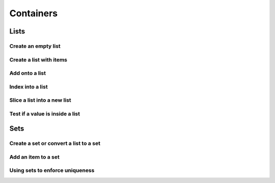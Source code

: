 Containers
==========

Lists
-----

Create an empty list
^^^^^^^^^^^^^^^^^^^^

.. code-block:: python
    :linenos:

    new_list = list()
    # or
    new_list = []

Create a list with items
^^^^^^^^^^^^^^^^^^^^^^^^

.. code-block:: python
    :linenos:

    my_pets = ['euclid', 'leta']

Add onto a list
^^^^^^^^^^^^^^^

.. code-block:: python
    :linenos:

    my_pets.append('socrates')

Index into a list
^^^^^^^^^^^^^^^^^

.. code-block:: python
    :linenos:

    first_pet = my_pets[0]
    second_pet = my_pets[1]
    third_pet = my_pets[2]

Slice a list into a new list
^^^^^^^^^^^^^^^^^^^^^^^^^^^^

.. code-block:: python
    :linenos:

    # the syntax is
    #   my_list[start:stop]
    # this includes the start position but goes UP TO the stop
    # you can leave either empty to go to the front or end

    first_two_pets = my_pets[:2]
    last_two_pets = my_pets[1:]

Test if a value is inside a list
^^^^^^^^^^^^^^^^^^^^^^^^^^^^^^^^

.. code-block:: python
    :linenos:

    ## with any collection, you can test if an item is inside the collection
    ## it is with the "in" keyword

    my_pets = ['euclid', 'leta']
    if 'euclid' in my_pets:
        print("Euclid is a pet!")

Sets
----

Create a set or convert a list to a set
^^^^^^^^^^^^^^^^^^^^^^^^^^^^^^^^^^^^^^^

.. code-block:: python
    :linenos:

    my_pet_list = ['euclid', 'leta']

    # you can convert lists to sets using the set keyword
    my_pet_set = set(my_pet_list)

    # sets are like lists but you can't index into them or slice them
    # they are used for fast membership testing

    # you can create a new set by:
    my_pet_set = set(['euclid', 'leta'])


Add an item to a set
^^^^^^^^^^^^^^^^^^^^

.. code-block:: python
    :linenos:

    my_new_set = set()

    # instead of append, like a list, you use 'add'
    my_new_set.add("Potatoes")


Using sets to enforce uniqueness
^^^^^^^^^^^^^^^^^^^^^^^^^^^^^^^^

.. code-block:: python
    :linenos:

    my_grocery_list = ['potatoes', 'cucumbers', 'potatoes']

    # now if you want to make sure items only appear once, you can convert it to a set
    # it will automatically do this for you, because items are only allowed to be in sets one time

    my_grocery_set = set(my_grocery_list)

